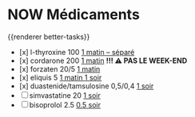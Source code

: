 * NOW Médicaments
SCHEDULED: <2024-12-09 Mon ++1w>
:LOGBOOK:
- State "DONE" from "LATER" [2024-11-25 Mon 06:38]
CLOCK: [2024-12-02 Mon 06:08:28]--[2024-12-02 Mon 06:19:49] =>  00:11:21
- State "DONE" from "LATER" [2024-12-02 Mon 06:20]
CLOCK: [2024-12-09 Mon 06:05:28]
:END:
{{renderer better-tasks}}
- [x] l-thyroxine 100 _1 matin -- séparé_
- [x] cordarone 200 _1 matin_ *!!! ⚠️ PAS LE WEEK-END*
- [x] forzaten 20/5 _1 matin_
- [x] eliquis 5 _1 matin 1 soir_
- [x] duastenide/tamsulosine 0,5/0,4 _1 soir_
- [ ] simvastatine 20 _1 soir_
- [ ] bisoprolol 2.5 _0.5 soir_